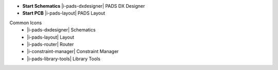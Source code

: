 .. Apps icons and description.

.. container:: start_apps

    - **Start Schematics** |i-pads-dxdesigner| PADS DX Designer
    - **Start PCB** |i-pads-layout| PADS Layout


.. container:: common_icons

    Common Icons
        - |i-pads-dxdesigner| Schematics
        - |i-pads-layout| Layout
        - |i-pads-router| Router
        - |i-constraint-manager| Constraint Manager
        - |i-pads-library-tools| Library Tools
